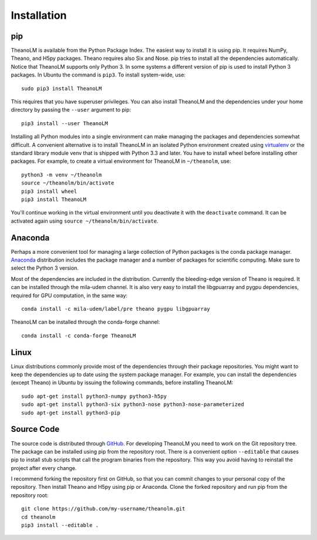 Installation
============

pip
---

TheanoLM is available from the Python Package Index. The easiest way to install
it is using pip. It requires NumPy, Theano, and H5py packages. Theano requires
also Six and Nose. pip tries to install all the dependencies automatically.
Notice that TheanoLM supports only Python 3. In some systems a different version
of pip is used to install Python 3 packages. In Ubuntu the command is ``pip3``.
To install system-wide, use::

    sudo pip3 install TheanoLM

This requires that you have superuser privileges. You can also install TheanoLM
and the dependencies under your home directory by passing the ``--user``
argument to pip::

    pip3 install --user TheanoLM

Installing all Python modules into a single environment can make managing the
packages and dependencies somewhat difficult. A convenient alternative is to
install TheanoLM in an isolated Python environment created using `virtualenv`_
or the standard library module venv that is shipped with Python 3.3 and later.
You have to install wheel before installing other packages. For example, to
create a virtual environment for TheanoLM in ``~/theanolm``, use::

    python3 -m venv ~/theanolm
    source ~/theanolm/bin/activate
    pip3 install wheel
    pip3 install TheanoLM

You'll continue working in the virtual environment until you deactivate it with
the ``deactivate`` command. It can be activated again using ``source
~/theanolm/bin/activate``.

Anaconda
--------

Perhaps a more convenient tool for managing a large collection of Python
packages is the conda package manager. `Anaconda`_ distribution includes the
package manager and a number of packages for scientific computing. Make sure to
select the Python 3 version.

Most of the dependencies are included in the distribution. Currently the
bleeding-edge version of Theano is required. It can be installed through the
mila-udem channel. It is also very easy to install the libgpuarray and pygpu
dependencies, required for GPU computation, in the same way::

    conda install -c mila-udem/label/pre theano pygpu libgpuarray

TheanoLM can be installed through the conda-forge channel::

    conda install -c conda-forge TheanoLM 

Linux
-----

Linux distributions commonly provide most of the dependencies through their
package repositories. You might want to keep the dependencies up to date using
the system package manager. For example, you can install the dependencies
(except Theano) in Ubuntu by issuing the following commands, before installing
TheanoLM::

    sudo apt-get install python3-numpy python3-h5py
    sudo apt-get install python3-six python3-nose python3-nose-parameterized
    sudo apt-get install python3-pip

Source Code
-----------

The source code is distributed through `GitHub
<https://github.com/senarvi/theanolm/>`_. For developing TheanoLM you need to
work on the Git repository tree. The package can be installed using pip from the
repository root. There is a convenient option ``--editable`` that causes pip to
install stub scripts that call the program binaries from the repository. This
way you avoid having to reinstall the project after every change.

I recommend forking the repository first on GitHub, so that you can commit
changes to your personal copy of the repository. Then install Theano and H5py
using pip or Anaconda. Clone the forked repository and run pip from the
repository root::

    git clone https://github.com/my-username/theanolm.git
    cd theanolm
    pip3 install --editable .

.. _virtualenv: https://virtualenv.pypa.io/en/stable/
.. _Anaconda: https://www.continuum.io/downloads
